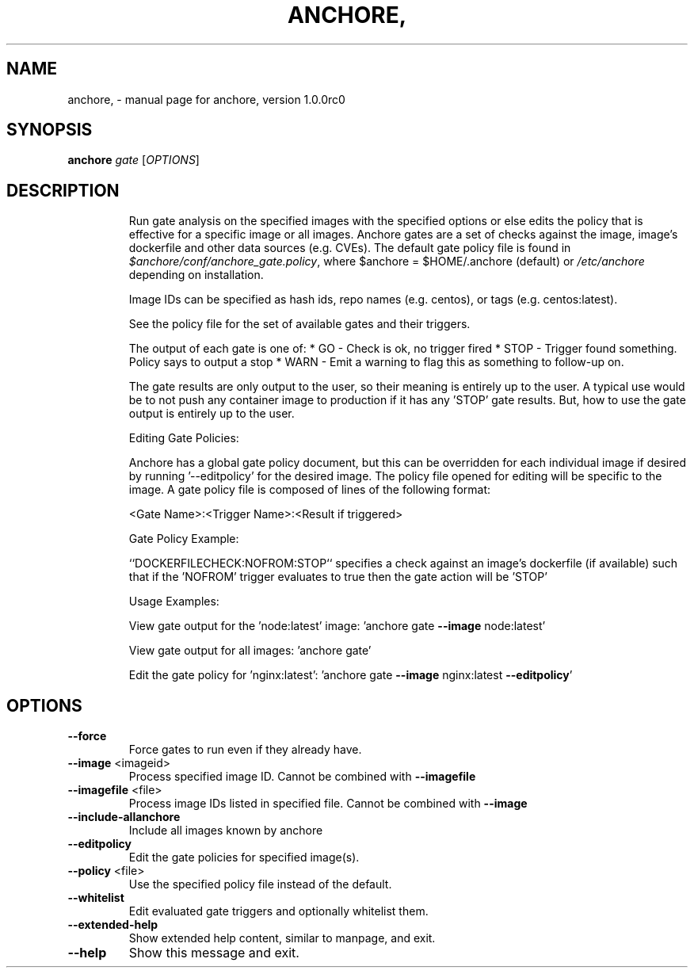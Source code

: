 .\" DO NOT MODIFY THIS FILE!  It was generated by help2man 1.41.1.
.TH ANCHORE, "1" "September 2016" "anchore, version 1.0.0rc0" "User Commands"
.SH NAME
anchore, \- manual page for anchore, version 1.0.0rc0
.SH SYNOPSIS
.B anchore
\fIgate \fR[\fIOPTIONS\fR]
.SH DESCRIPTION
.IP
Run gate analysis on the specified images with the specified options or
else edits the policy that is effective for a specific image or all
images. Anchore gates are a set of checks against the image, image's
dockerfile and other data sources (e.g. CVEs). The default gate policy
file is found in \fI$anchore/conf/anchore_gate.policy\fP, where $anchore =
$HOME/.anchore (default) or \fI/etc/anchore\fP depending on installation.
.IP
Image IDs can be specified as hash ids, repo names (e.g. centos), or tags
(e.g. centos:latest).
.IP
See the policy file for the set of available gates and their triggers.
.IP
The output of each gate is one of:
* GO \- Check is ok, no trigger fired
* STOP \- Trigger found something. Policy says to output a stop
* WARN \- Emit a warning to flag this as something to follow\-up on.
.IP
The gate results are only output to the user, so their meaning is entirely
up to the user. A typical use would be to not push any container image to
production if it has any 'STOP' gate results. But, how to use the gate
output is entirely up to the user.
.IP
Editing Gate Policies:
.IP
Anchore has a global gate policy document, but this can be overridden for
each individual image if desired by running '\-\-editpolicy' for the desired
image. The policy file opened for editing will be specific to the image. A
gate policy file is composed of lines of the following format:
.IP
<Gate Name>:<Trigger Name>:<Result if triggered>
.IP
Gate Policy Example:
.IP
``DOCKERFILECHECK:NOFROM:STOP`` specifies a check against an image's
dockerfile (if available) such that if the 'NOFROM' trigger evaluates to
true then the gate action will be 'STOP'
.IP
Usage Examples:
.IP
View gate output for the 'node:latest' image: 'anchore gate \fB\-\-image\fR
node:latest'
.IP
View gate output for all images: 'anchore gate'
.IP
Edit the gate policy for 'nginx:latest': 'anchore gate \fB\-\-image\fR
nginx:latest \fB\-\-editpolicy\fR'
.SH OPTIONS
.TP
\fB\-\-force\fR
Force gates to run even if they already have.
.TP
\fB\-\-image\fR <imageid>
Process specified image ID. Cannot be combined with
\fB\-\-imagefile\fR
.TP
\fB\-\-imagefile\fR <file>
Process image IDs listed in specified file. Cannot be
combined with \fB\-\-image\fR
.TP
\fB\-\-include\-allanchore\fR
Include all images known by anchore
.TP
\fB\-\-editpolicy\fR
Edit the gate policies for specified image(s).
.TP
\fB\-\-policy\fR <file>
Use the specified policy file instead of the default.
.TP
\fB\-\-whitelist\fR
Edit evaluated gate triggers and optionally whitelist
them.
.TP
\fB\-\-extended\-help\fR
Show extended help content, similar to manpage, and
exit.
.TP
\fB\-\-help\fR
Show this message and exit.
